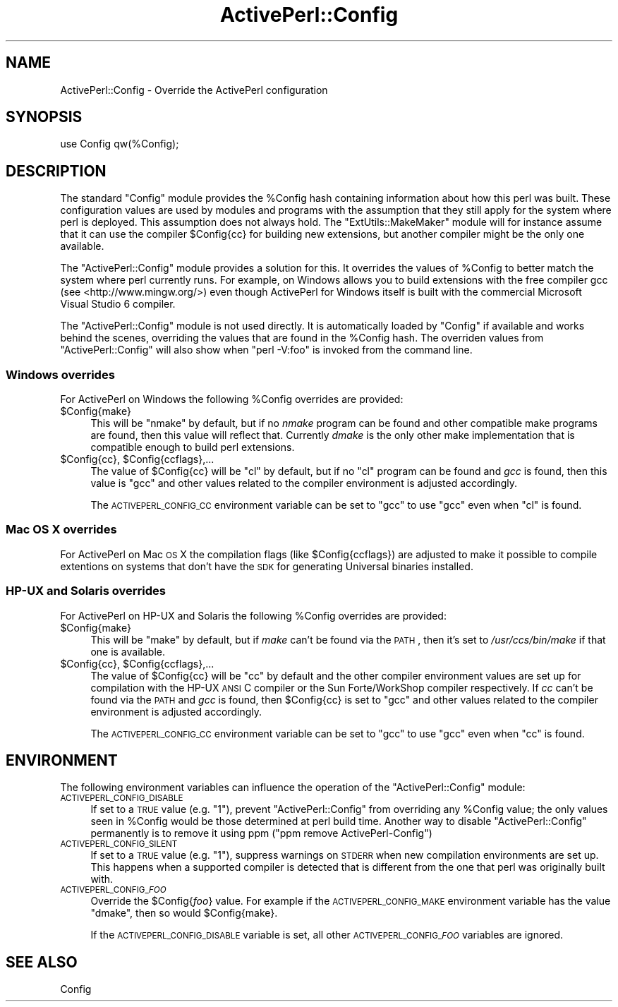 .\" Automatically generated by Pod::Man 2.26 (Pod::Simple 3.23)
.\"
.\" Standard preamble:
.\" ========================================================================
.de Sp \" Vertical space (when we can't use .PP)
.if t .sp .5v
.if n .sp
..
.de Vb \" Begin verbatim text
.ft CW
.nf
.ne \\$1
..
.de Ve \" End verbatim text
.ft R
.fi
..
.\" Set up some character translations and predefined strings.  \*(-- will
.\" give an unbreakable dash, \*(PI will give pi, \*(L" will give a left
.\" double quote, and \*(R" will give a right double quote.  \*(C+ will
.\" give a nicer C++.  Capital omega is used to do unbreakable dashes and
.\" therefore won't be available.  \*(C` and \*(C' expand to `' in nroff,
.\" nothing in troff, for use with C<>.
.tr \(*W-
.ds C+ C\v'-.1v'\h'-1p'\s-2+\h'-1p'+\s0\v'.1v'\h'-1p'
.ie n \{\
.    ds -- \(*W-
.    ds PI pi
.    if (\n(.H=4u)&(1m=24u) .ds -- \(*W\h'-12u'\(*W\h'-12u'-\" diablo 10 pitch
.    if (\n(.H=4u)&(1m=20u) .ds -- \(*W\h'-12u'\(*W\h'-8u'-\"  diablo 12 pitch
.    ds L" ""
.    ds R" ""
.    ds C` ""
.    ds C' ""
'br\}
.el\{\
.    ds -- \|\(em\|
.    ds PI \(*p
.    ds L" ``
.    ds R" ''
.    ds C`
.    ds C'
'br\}
.\"
.\" Escape single quotes in literal strings from groff's Unicode transform.
.ie \n(.g .ds Aq \(aq
.el       .ds Aq '
.\"
.\" If the F register is turned on, we'll generate index entries on stderr for
.\" titles (.TH), headers (.SH), subsections (.SS), items (.Ip), and index
.\" entries marked with X<> in POD.  Of course, you'll have to process the
.\" output yourself in some meaningful fashion.
.\"
.\" Avoid warning from groff about undefined register 'F'.
.de IX
..
.nr rF 0
.if \n(.g .if rF .nr rF 1
.if (\n(rF:(\n(.g==0)) \{
.    if \nF \{
.        de IX
.        tm Index:\\$1\t\\n%\t"\\$2"
..
.        if !\nF==2 \{
.            nr % 0
.            nr F 2
.        \}
.    \}
.\}
.rr rF
.\"
.\" Accent mark definitions (@(#)ms.acc 1.5 88/02/08 SMI; from UCB 4.2).
.\" Fear.  Run.  Save yourself.  No user-serviceable parts.
.    \" fudge factors for nroff and troff
.if n \{\
.    ds #H 0
.    ds #V .8m
.    ds #F .3m
.    ds #[ \f1
.    ds #] \fP
.\}
.if t \{\
.    ds #H ((1u-(\\\\n(.fu%2u))*.13m)
.    ds #V .6m
.    ds #F 0
.    ds #[ \&
.    ds #] \&
.\}
.    \" simple accents for nroff and troff
.if n \{\
.    ds ' \&
.    ds ` \&
.    ds ^ \&
.    ds , \&
.    ds ~ ~
.    ds /
.\}
.if t \{\
.    ds ' \\k:\h'-(\\n(.wu*8/10-\*(#H)'\'\h"|\\n:u"
.    ds ` \\k:\h'-(\\n(.wu*8/10-\*(#H)'\`\h'|\\n:u'
.    ds ^ \\k:\h'-(\\n(.wu*10/11-\*(#H)'^\h'|\\n:u'
.    ds , \\k:\h'-(\\n(.wu*8/10)',\h'|\\n:u'
.    ds ~ \\k:\h'-(\\n(.wu-\*(#H-.1m)'~\h'|\\n:u'
.    ds / \\k:\h'-(\\n(.wu*8/10-\*(#H)'\z\(sl\h'|\\n:u'
.\}
.    \" troff and (daisy-wheel) nroff accents
.ds : \\k:\h'-(\\n(.wu*8/10-\*(#H+.1m+\*(#F)'\v'-\*(#V'\z.\h'.2m+\*(#F'.\h'|\\n:u'\v'\*(#V'
.ds 8 \h'\*(#H'\(*b\h'-\*(#H'
.ds o \\k:\h'-(\\n(.wu+\w'\(de'u-\*(#H)/2u'\v'-.3n'\*(#[\z\(de\v'.3n'\h'|\\n:u'\*(#]
.ds d- \h'\*(#H'\(pd\h'-\w'~'u'\v'-.25m'\f2\(hy\fP\v'.25m'\h'-\*(#H'
.ds D- D\\k:\h'-\w'D'u'\v'-.11m'\z\(hy\v'.11m'\h'|\\n:u'
.ds th \*(#[\v'.3m'\s+1I\s-1\v'-.3m'\h'-(\w'I'u*2/3)'\s-1o\s+1\*(#]
.ds Th \*(#[\s+2I\s-2\h'-\w'I'u*3/5'\v'-.3m'o\v'.3m'\*(#]
.ds ae a\h'-(\w'a'u*4/10)'e
.ds Ae A\h'-(\w'A'u*4/10)'E
.    \" corrections for vroff
.if v .ds ~ \\k:\h'-(\\n(.wu*9/10-\*(#H)'\s-2\u~\d\s+2\h'|\\n:u'
.if v .ds ^ \\k:\h'-(\\n(.wu*10/11-\*(#H)'\v'-.4m'^\v'.4m'\h'|\\n:u'
.    \" for low resolution devices (crt and lpr)
.if \n(.H>23 .if \n(.V>19 \
\{\
.    ds : e
.    ds 8 ss
.    ds o a
.    ds d- d\h'-1'\(ga
.    ds D- D\h'-1'\(hy
.    ds th \o'bp'
.    ds Th \o'LP'
.    ds ae ae
.    ds Ae AE
.\}
.rm #[ #] #H #V #F C
.\" ========================================================================
.\"
.IX Title "ActivePerl::Config 3"
.TH ActivePerl::Config 3 "2012-08-13" "perl v5.16.3" "User Contributed Perl Documentation"
.\" For nroff, turn off justification.  Always turn off hyphenation; it makes
.\" way too many mistakes in technical documents.
.if n .ad l
.nh
.SH "NAME"
ActivePerl::Config \- Override the ActivePerl configuration
.SH "SYNOPSIS"
.IX Header "SYNOPSIS"
.Vb 1
\&  use Config qw(%Config);
.Ve
.SH "DESCRIPTION"
.IX Header "DESCRIPTION"
The standard \f(CW\*(C`Config\*(C'\fR module provides the \f(CW%Config\fR hash containing
information about how this perl was built.  These configuration values
are used by modules and programs with the assumption that they still
apply for the system where perl is deployed.  This assumption does not
always hold.  The \f(CW\*(C`ExtUtils::MakeMaker\*(C'\fR module will for instance
assume that it can use the compiler \f(CW$Config\fR{cc} for building new
extensions, but another compiler might be the only one available.
.PP
The \f(CW\*(C`ActivePerl::Config\*(C'\fR module provides a solution for this.  It
overrides the values of \f(CW%Config\fR to better match the system where perl
currently runs.  For example, on Windows allows you to build extensions
with the free compiler gcc (see <http://www.mingw.org/>) even
though ActivePerl for Windows itself is built with the commercial
Microsoft Visual Studio 6 compiler.
.PP
The \f(CW\*(C`ActivePerl::Config\*(C'\fR module is not used directly.  It is
automatically loaded by \f(CW\*(C`Config\*(C'\fR if available and works behind the
scenes, overriding the values that are found in the \f(CW%Config\fR hash.  The
overriden values from \f(CW\*(C`ActivePerl::Config\*(C'\fR will also show when \f(CW\*(C`perl
\&\-V:foo\*(C'\fR is invoked from the command line.
.SS "Windows overrides"
.IX Subsection "Windows overrides"
For ActivePerl on Windows the following \f(CW%Config\fR overrides are provided:
.ie n .IP "$Config{make}" 4
.el .IP "\f(CW$Config\fR{make}" 4
.IX Item "$Config{make}"
This will be \f(CW\*(C`nmake\*(C'\fR by default, but if no \fInmake\fR program can be
found and other compatible make programs are found, then this value
will reflect that.  Currently \fIdmake\fR is the only other make
implementation that is compatible enough to build perl extensions.
.ie n .IP "$Config{cc}, $Config{ccflags},..." 4
.el .IP "\f(CW$Config\fR{cc}, \f(CW$Config\fR{ccflags},..." 4
.IX Item "$Config{cc}, $Config{ccflags},..."
The value of \f(CW$Config\fR{cc} will be \f(CW\*(C`cl\*(C'\fR by default, but if no \f(CW\*(C`cl\*(C'\fR
program can be found and \fIgcc\fR is found, then this value is \f(CW\*(C`gcc\*(C'\fR
and other values related to the compiler environment is adjusted
accordingly.
.Sp
The \s-1ACTIVEPERL_CONFIG_CC\s0 environment variable can be set to \f(CW\*(C`gcc\*(C'\fR
to use \f(CW\*(C`gcc\*(C'\fR even when \f(CW\*(C`cl\*(C'\fR is found.
.SS "Mac \s-1OS\s0 X overrides"
.IX Subsection "Mac OS X overrides"
For ActivePerl on Mac \s-1OS\s0 X the compilation flags (like
\&\f(CW$Config{ccflags}\fR) are adjusted to make it possible to compile
extentions on systems that don't have the \s-1SDK\s0
for generating Universal binaries installed.
.SS "HP-UX and Solaris overrides"
.IX Subsection "HP-UX and Solaris overrides"
For ActivePerl on HP-UX and Solaris the following \f(CW%Config\fR overrides
are provided:
.ie n .IP "$Config{make}" 4
.el .IP "\f(CW$Config\fR{make}" 4
.IX Item "$Config{make}"
This will be \f(CW\*(C`make\*(C'\fR by default, but if \fImake\fR can't be found via the
\&\s-1PATH\s0, then it's set to \fI/usr/ccs/bin/make\fR if that one is available.
.ie n .IP "$Config{cc}, $Config{ccflags},..." 4
.el .IP "\f(CW$Config\fR{cc}, \f(CW$Config\fR{ccflags},..." 4
.IX Item "$Config{cc}, $Config{ccflags},..."
The value of \f(CW$Config\fR{cc} will be \f(CW\*(C`cc\*(C'\fR by default and the other
compiler environment values are set up for compilation with the HP-UX
\&\s-1ANSI\s0 C compiler or the Sun Forte/WorkShop compiler respectively.  If
\&\fIcc\fR can't be found via the \s-1PATH\s0 and \fIgcc\fR is found, then
\&\f(CW$Config\fR{cc} is set to \f(CW\*(C`gcc\*(C'\fR and other values related to the compiler
environment is adjusted accordingly.
.Sp
The \s-1ACTIVEPERL_CONFIG_CC\s0 environment variable can be set to \f(CW\*(C`gcc\*(C'\fR
to use \f(CW\*(C`gcc\*(C'\fR even when \f(CW\*(C`cc\*(C'\fR is found.
.SH "ENVIRONMENT"
.IX Header "ENVIRONMENT"
The following environment variables can influence the operation of the
\&\f(CW\*(C`ActivePerl::Config\*(C'\fR module:
.IP "\s-1ACTIVEPERL_CONFIG_DISABLE\s0" 4
.IX Item "ACTIVEPERL_CONFIG_DISABLE"
If set to a \s-1TRUE\s0 value (e.g. \*(L"1\*(R"), prevent \f(CW\*(C`ActivePerl::Config\*(C'\fR from
overriding any \f(CW%Config\fR value; the only values seen in \f(CW%Config\fR would be
those determined at perl build time.  Another way to disable
\&\f(CW\*(C`ActivePerl::Config\*(C'\fR permanently is to remove it using ppm
(\f(CW\*(C`ppm remove ActivePerl\-Config\*(C'\fR)
.IP "\s-1ACTIVEPERL_CONFIG_SILENT\s0" 4
.IX Item "ACTIVEPERL_CONFIG_SILENT"
If set to a \s-1TRUE\s0 value (e.g. \*(L"1\*(R"), suppress warnings on \s-1STDERR\s0 when
new compilation environments are set up.  This happens when a
supported compiler is detected that is different from the one that
perl was originally built with.
.IP "\s-1ACTIVEPERL_CONFIG_\s0\fI\s-1FOO\s0\fR" 4
.IX Item "ACTIVEPERL_CONFIG_FOO"
Override the \f(CW$Config\fR{\fIfoo\fR} value.  For example if the
\&\s-1ACTIVEPERL_CONFIG_MAKE\s0 environment variable has the value \f(CW\*(C`dmake\*(C'\fR,
then so would \f(CW$Config\fR{make}.
.Sp
If the \s-1ACTIVEPERL_CONFIG_DISABLE\s0 variable is set, all other
\&\s-1ACTIVEPERL_CONFIG_\s0\fI\s-1FOO\s0\fR variables are ignored.
.SH "SEE ALSO"
.IX Header "SEE ALSO"
Config
